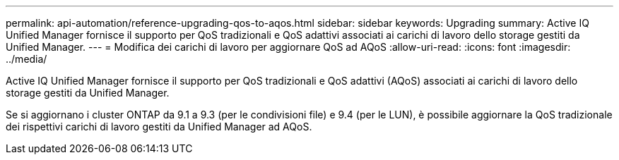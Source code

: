---
permalink: api-automation/reference-upgrading-qos-to-aqos.html 
sidebar: sidebar 
keywords: Upgrading 
summary: Active IQ Unified Manager fornisce il supporto per QoS tradizionali e QoS adattivi associati ai carichi di lavoro dello storage gestiti da Unified Manager. 
---
= Modifica dei carichi di lavoro per aggiornare QoS ad AQoS
:allow-uri-read: 
:icons: font
:imagesdir: ../media/


[role="lead"]
Active IQ Unified Manager fornisce il supporto per QoS tradizionali e QoS adattivi (AQoS) associati ai carichi di lavoro dello storage gestiti da Unified Manager.

Se si aggiornano i cluster ONTAP da 9.1 a 9.3 (per le condivisioni file) e 9.4 (per le LUN), è possibile aggiornare la QoS tradizionale dei rispettivi carichi di lavoro gestiti da Unified Manager ad AQoS.
